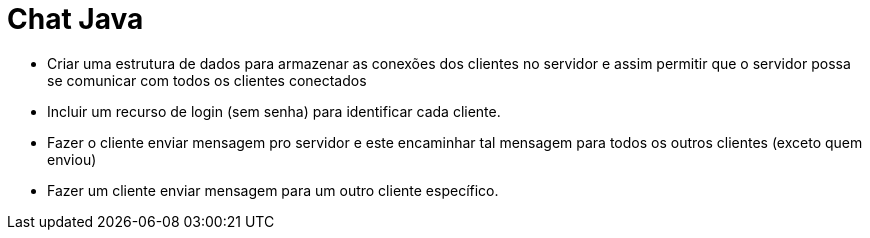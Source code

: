 = Chat Java

- Criar uma estrutura de dados para armazenar as conexões dos clientes no servidor
  e assim permitir que o servidor possa se comunicar com todos os clientes conectados

- Incluir um recurso de login (sem senha) para identificar cada cliente.
- Fazer o cliente enviar mensagem pro servidor e este encaminhar
  tal mensagem para todos os outros clientes (exceto quem enviou)
- Fazer um cliente enviar mensagem para um outro cliente específico.